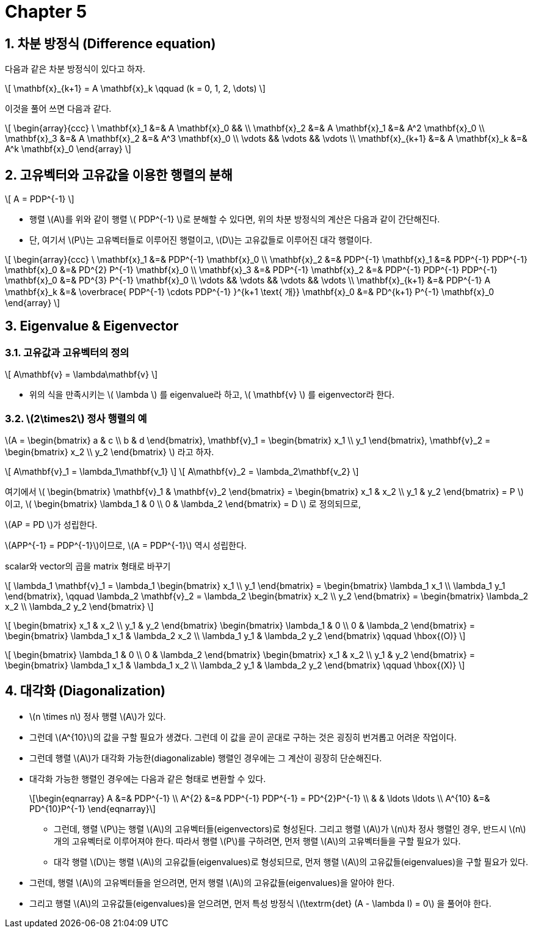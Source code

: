 = Chapter 5
:sectnums:
:stem: latexmath  

== 차분 방정식 (Difference equation)

다음과 같은 차분 방정식이 있다고 하자.

\[ \mathbf{x}_{k+1} = A \mathbf{x}_k \qquad (k = 0, 1, 2, \dots) \]

이것을 풀어 쓰면 다음과 같다.

\[
  \begin{array}{ccc}
  \ \mathbf{x}_1 &=& A \mathbf{x}_0 && \\
  \mathbf{x}_2 &=& A \mathbf{x}_1 &=& A^2 \mathbf{x}_0 \\
  \mathbf{x}_3 &=& A \mathbf{x}_2 &=& A^3 \mathbf{x}_0 \\
     \vdots    && \vdots          &&  \vdots  \\
  \mathbf{x}_{k+1} &=& A \mathbf{x}_k &=& A^k \mathbf{x}_0
  \end{array} 
\]


== 고유벡터와 고유값을 이용한 행렬의 분해

\[ A = PDP^{-1} \]

* 행렬 \(A\)를 위와 같이 행렬 \( PDP^{-1} \)로 분해할 수 있다면, 위의 차분 방정식의 계산은
  다음과 같이 간단해진다.

* 단, 여기서 \(P\)는 고유벡터들로 이루어진 행렬이고, \(D\)는 고유값들로 이루어진 대각
  행렬이다.

\[
  \begin{array}{ccc}
  \ \mathbf{x}_1 &=& PDP^{-1} \mathbf{x}_0 \\
  \mathbf{x}_2 &=& PDP^{-1} \mathbf{x}_1 &=& PDP^{-1} PDP^{-1} \mathbf{x}_0 &=& PD^{2} P^{-1} \mathbf{x}_0 \\
  \mathbf{x}_3 &=& PDP^{-1} \mathbf{x}_2 &=& PDP^{-1} PDP^{-1} PDP^{-1} \mathbf{x}_0 &=& PD^{3} P^{-1} \mathbf{x}_0 \\
               \vdots && \vdots  && \vdots && \vdots  \\
  \mathbf{x}_{k+1} &=& PDP^{-1} A \mathbf{x}_k &=& \overbrace{ PDP^{-1} \cdots PDP^{-1} }^{k+1 \text{ 개}} \mathbf{x}_0 &=& PD^{k+1} P^{-1} \mathbf{x}_0
  \end{array} 
\]


== Eigenvalue & Eigenvector 

=== 고유값과 고유벡터의 정의

\[ A\mathbf{v} = \lambda\mathbf{v} \]

* 위의 식을 만족시키는 \( \lambda \) 를 eigenvalue라 하고, \( \mathbf{v} \) 를
  eigenvector라 한다.


=== \(2\times2\) 정사 행렬의 예

\(A = \begin{bmatrix} a & c \\ b & d \end{bmatrix},
  \mathbf{v}_1 = \begin{bmatrix} x_1 \\ y_1 \end{bmatrix},
  \mathbf{v}_2 = \begin{bmatrix} x_2 \\ y_2 \end{bmatrix}
\) 라고 하자.

\[ A\mathbf{v}_1 = \lambda_1\mathbf{v_1} \]
\[ A\mathbf{v}_2 = \lambda_2\mathbf{v_2} \]

여기에서 \(  \begin{bmatrix} \mathbf{v}_1 & \mathbf{v}_2 \end{bmatrix} 
           = \begin{bmatrix} x_1 & x_2 \\ y_1 & y_2 \end{bmatrix}
           = P \) 이고,
\( \begin{bmatrix} \lambda_1 & 0 \\ 0 & \lambda_2 \end{bmatrix} = D \) 로 정의되므로,

\(AP = PD \)가 성립한다.

\(APP^{-1} = PDP^{-1}\)이므로, \(A = PDP^{-1}\) 역시 성립한다.

[sidebar]
.scalar와 vector의 곱을 matrix 형태로 바꾸기
****
\[
    \lambda_1 \mathbf{v}_1
  = \lambda_1 \begin{bmatrix} x_1 \\ y_1 \end{bmatrix}
  = \begin{bmatrix} \lambda_1 x_1 \\ \lambda_1 y_1 \end{bmatrix},
  \qquad
    \lambda_2 \mathbf{v}_2
  = \lambda_2 \begin{bmatrix} x_2 \\ y_2 \end{bmatrix}
  = \begin{bmatrix} \lambda_2 x_2 \\ \lambda_2 y_2 \end{bmatrix}
\]

\[
  \begin{bmatrix} x_1 & x_2 \\ y_1 & y_2 \end{bmatrix}
  \begin{bmatrix} \lambda_1 & 0 \\ 0 & \lambda_2 \end{bmatrix}
= \begin{bmatrix} \lambda_1 x_1 & \lambda_2 x_2 \\
                  \lambda_1 y_1 & \lambda_2 y_2 \end{bmatrix}
\qquad \hbox{(O)}
\]

\[ 
  \begin{bmatrix} \lambda_1 & 0 \\ 0 & \lambda_2 \end{bmatrix}
  \begin{bmatrix} x_1 & x_2 \\ y_1 & y_2 \end{bmatrix}
= \begin{bmatrix} \lambda_1 x_1 & \lambda_1 x_2 \\
                  \lambda_2 y_1 & \lambda_2 y_2 \end{bmatrix}
\qquad \hbox{(X)}
\]


****




 





== 대각화 (Diagonalization)

* stem:[n \times n] 정사 행렬 stem:[A]가 있다.

* 그런데 stem:[A^{10}]의 값을 구할 필요가 생겼다. 그런데 이 값을 곧이 곧대로 구하는 것은
  굉징히 번겨롭고 어려운 작업이다.

* 그런데 행렬 stem:[A]가 대각화 가능한(diagonalizable) 행렬인 경우에는 그 계산이 굉장히
  단순해진다.

* 대각화 가능한 행렬인 경우에는 다음과 같은 형태로 변환할 수 있다.
+
[stem]
++++
\begin{eqnarray}
A      &=& PDP^{-1} \\
A^{2}  &=& PDP^{-1} PDP^{-1} = PD^{2}P^{-1} \\
       & & \ldots \ldots \\
A^{10} &=& PD^{10}P^{-1}
\end{eqnarray}
++++

** 그런데, 행렬 stem:[P]는 행렬 stem:[A]의 고유벡터들(eigenvectors)로 형성된다. 그리고
  행렬 stem:[A]가 stem:[n]차 정사 행렬인 경우, 반드시 stem:[n]개의 고유벡터로 이루어져야
  한다.  따라서 행렬 stem:[P]를 구하려면, 먼저 행렬 stem:[A]의 고유벡터들을 구할 필요가
  있다.

** 대각 행렬 stem:[D]는 행렬 stem:[A]의 고유값들(eigenvalues)로 형성되므로, 먼저 행렬
   stem:[A]의 고유값들(eigenvalues)을 구할 필요가 있다.

* 그런데, 행렬 stem:[A]의 고유벡터들을 얻으려면, 먼저 행렬 stem:[A]의
  고유값들(eigenvalues)을 알아야 한다.

* 그리고 행렬 stem:[A]의 고유값들(eigenvalues)을 얻으려면, 먼저 특성 방정식
  stem:[\textrm{det} (A - \lambda I) = 0] 을 풀어야 한다.







